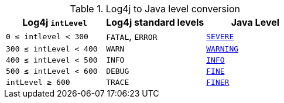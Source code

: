 ////
    Licensed to the Apache Software Foundation (ASF) under one or more
    contributor license agreements.  See the NOTICE file distributed with
    this work for additional information regarding copyright ownership.
    The ASF licenses this file to You under the Apache License, Version 2.0
    (the "License"); you may not use this file except in compliance with
    the License.  You may obtain a copy of the License at

         http://www.apache.org/licenses/LICENSE-2.0

    Unless required by applicable law or agreed to in writing, software
    distributed under the License is distributed on an "AS IS" BASIS,
    WITHOUT WARRANTIES OR CONDITIONS OF ANY KIND, either express or implied.
    See the License for the specific language governing permissions and
    limitations under the License.
////

.Log4j to Java level conversion
[%header,cols="1,1,1"]
|===
| Log4j `intLevel` | Log4j standard levels | Java Level

| `0 &le; intlevel &lt; 300`
| `FATAL`, `ERROR`
| https://docs.oracle.com/javase/{java-target-version}/docs/api/java/util/logging/Level.html#SEVERE[`SEVERE`]

| `300 &le; intLevel &lt; 400`
| `WARN`
| https://docs.oracle.com/javase/{java-target-version}/docs/api/java/util/logging/Level.html#WARNING[`WARNING`]

| `400 &le; intLevel &lt; 500`
| `INFO`
| https://docs.oracle.com/javase/{java-target-version}/docs/api/java/util/logging/Level.html#INFO[`INFO`]

| `500 &le; intLevel &lt; 600`
| `DEBUG`
| https://docs.oracle.com/javase/{java-target-version}/docs/api/java/util/logging/Level.html#FINE[`FINE`]

| `intLevel &ge; 600`
| `TRACE`
| https://docs.oracle.com/javase/{java-target-version}/docs/api/java/util/logging/Level.html#FINER[`FINER`]

|===